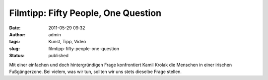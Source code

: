 Filmtipp: Fifty People, One Question
####################################
:date: 2011-05-29 09:32
:author: admin
:tags: Kunst, Tipp, Video
:slug: filmtipp-fifty-people-one-question
:status: published

| Mit einer einfachen und doch hintergründigen Frage konfrontiert Kamil
  Krolak die Menschen in einer irischen Fußgängerzone. Bei vielem, was
  wir tun, sollten wir uns stets dieselbe Frage stellen.
